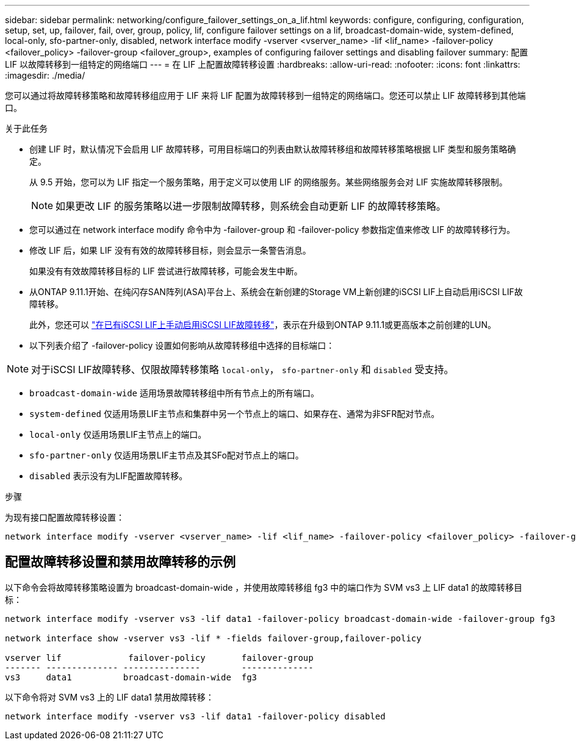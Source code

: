 ---
sidebar: sidebar 
permalink: networking/configure_failover_settings_on_a_lif.html 
keywords: configure, configuring, configuration, setup, set, up, failover, fail, over, group, policy, lif, configure failover settings on a lif, broadcast-domain-wide, system-defined, local-only, sfo-partner-only, disabled, network interface modify -vserver <vserver_name> -lif <lif_name> -failover-policy <failover_policy> -failover-group <failover_group>, examples of configuring failover settings and disabling failover 
summary: 配置 LIF 以故障转移到一组特定的网络端口 
---
= 在 LIF 上配置故障转移设置
:hardbreaks:
:allow-uri-read: 
:nofooter: 
:icons: font
:linkattrs: 
:imagesdir: ./media/


[role="lead"]
您可以通过将故障转移策略和故障转移组应用于 LIF 来将 LIF 配置为故障转移到一组特定的网络端口。您还可以禁止 LIF 故障转移到其他端口。

.关于此任务
* 创建 LIF 时，默认情况下会启用 LIF 故障转移，可用目标端口的列表由默认故障转移组和故障转移策略根据 LIF 类型和服务策略确定。
+
从 9.5 开始，您可以为 LIF 指定一个服务策略，用于定义可以使用 LIF 的网络服务。某些网络服务会对 LIF 实施故障转移限制。

+

NOTE: 如果更改 LIF 的服务策略以进一步限制故障转移，则系统会自动更新 LIF 的故障转移策略。

* 您可以通过在 network interface modify 命令中为 -failover-group 和 -failover-policy 参数指定值来修改 LIF 的故障转移行为。
* 修改 LIF 后，如果 LIF 没有有效的故障转移目标，则会显示一条警告消息。
+
如果没有有效故障转移目标的 LIF 尝试进行故障转移，可能会发生中断。

* 从ONTAP 9.11.1开始、在纯闪存SAN阵列(ASA)平台上、系统会在新创建的Storage VM上新创建的iSCSI LIF上自动启用iSCSI LIF故障转移。
+
此外，您还可以 link:../san-admin/asa-iscsi-lif-fo-task.html["在已有iSCSI LIF上手动启用iSCSI LIF故障转移"]，表示在升级到ONTAP 9.11.1或更高版本之前创建的LUN。

* 以下列表介绍了 -failover-policy 设置如何影响从故障转移组中选择的目标端口：



NOTE: 对于iSCSI LIF故障转移、仅限故障转移策略 `local-only`， `sfo-partner-only` 和 `disabled` 受支持。

* `broadcast-domain-wide` 适用场景故障转移组中所有节点上的所有端口。
* `system-defined` 仅适用场景LIF主节点和集群中另一个节点上的端口、如果存在、通常为非SFR配对节点。
* `local-only` 仅适用场景LIF主节点上的端口。
* `sfo-partner-only` 仅适用场景LIF主节点及其SFo配对节点上的端口。
* `disabled` 表示没有为LIF配置故障转移。


.步骤
为现有接口配置故障转移设置：

....
network interface modify -vserver <vserver_name> -lif <lif_name> -failover-policy <failover_policy> -failover-group <failover_group>
....


== 配置故障转移设置和禁用故障转移的示例

以下命令会将故障转移策略设置为 broadcast-domain-wide ，并使用故障转移组 fg3 中的端口作为 SVM vs3 上 LIF data1 的故障转移目标：

....
network interface modify -vserver vs3 -lif data1 -failover-policy broadcast-domain-wide -failover-group fg3

network interface show -vserver vs3 -lif * -fields failover-group,failover-policy

vserver lif             failover-policy       failover-group
------- -------------- ---------------        --------------
vs3     data1          broadcast-domain-wide  fg3
....
以下命令将对 SVM vs3 上的 LIF data1 禁用故障转移：

....
network interface modify -vserver vs3 -lif data1 -failover-policy disabled
....